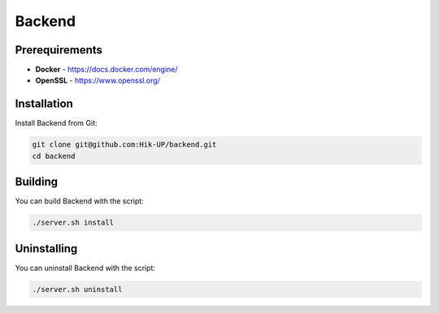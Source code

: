 Backend
=====

.. _prerequirements:

Prerequirements
------------

- **Docker** - https://docs.docker.com/engine/
- **OpenSSL** - https://www.openssl.org/

.. _installation:

Installation
------------

Install Backend from Git:

.. code-block:: console

   git clone git@github.com:Hik-UP/backend.git
   cd backend

.. _building:

Building
------------

You can build Backend with the script:

.. code-block:: console

   ./server.sh install

.. _uninstalling:

Uninstalling
------------

You can uninstall Backend with the script:

.. code-block:: console

   ./server.sh uninstall
